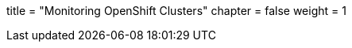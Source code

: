 +++
title = "Monitoring OpenShift Clusters"
chapter = false
weight = 1
+++



:imagesdir: /images


